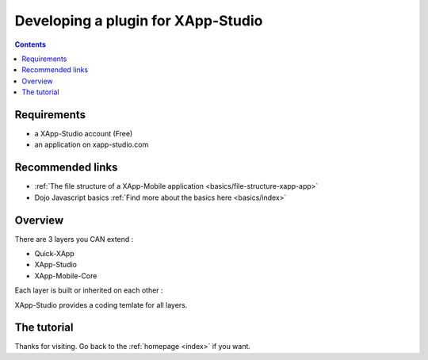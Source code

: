 .. _tutorials/plugins:

===================================
Developing a plugin for XApp-Studio
===================================

.. contents ::
    :depth: 2


Requirements
------------
* a XApp-Studio account (Free)
* an application on xapp-studio.com

Recommended links
-----------------
* :ref:`The file structure  of a XApp-Mobile application <basics/file-structure-xapp-app>`
* Dojo Javascript basics :ref:`Find more about the basics here <basics/index>`

Overview
--------

There are 3 layers you CAN extend :

* Quick-XApp
* XApp-Studio
* XApp-Mobile-Core

Each layer is built or inherited on each other :

.. image :: http://www.mydiagram.org/xapp-diagrams/poem/model/23/svg


XApp-Studio provides a coding temlate for all layers.

The tutorial
------------



Thanks for visiting. Go back to the :ref:`homepage <index>` if you want.

